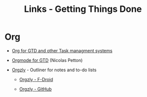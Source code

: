 #+TITLE: Links - Getting Things Done

* Org

+ [[http://orgmode.org/worg/org-gtd-etc.html][Org for GTD and other Task managment systems]]

+ [[https://emacs.cafe/emacs/orgmode/gtd/2017/06/30/orgmode-gtd.html][Orgmode for GTD]] (Nicolas Petton)

+ [[http://www.orgzly.com/][Orgzly]] - Outliner for notes and to-do lists

  + [[https://f-droid.org/packages/com.orgzly/][Orgzly - F-Droid]]

  + [[https://github.com/orgzly][Orgzly - GitHub]]

